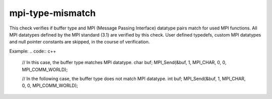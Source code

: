 .. title:: clang-tidy - mpi-type-mismatch

mpi-type-mismatch
=================

This check verifies if buffer type and MPI (Message Passing Interface) datatype
pairs match for used MPI functions. All MPI datatypes defined by the MPI
standard (3.1) are verified by this check. User defined typedefs, custom MPI
datatypes and null pointer constants are skipped, in the course of verification.

Example:
.. code:: c++
  // In this case, the buffer type matches MPI datatype.
  char buf;
  MPI_Send(&buf, 1, MPI_CHAR, 0, 0, MPI_COMM_WORLD);

  // In the following case, the buffer type does not match MPI datatype.
  int buf;
  MPI_Send(&buf, 1, MPI_CHAR, 0, 0, MPI_COMM_WORLD);
